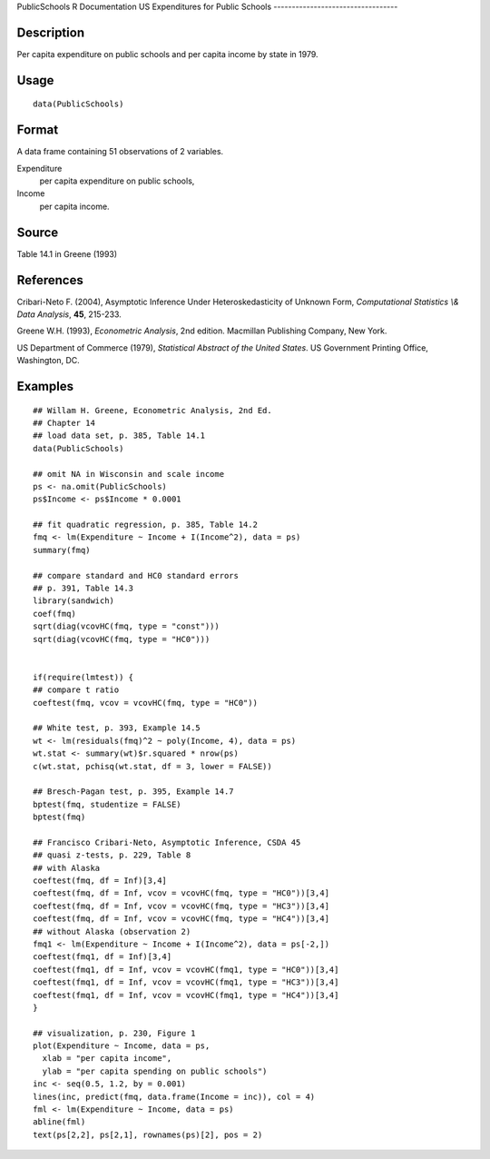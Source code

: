 PublicSchools
R Documentation
US Expenditures for Public Schools
----------------------------------

Description
~~~~~~~~~~~

Per capita expenditure on public schools and per capita income by
state in 1979.

Usage
~~~~~

::

    data(PublicSchools)

Format
~~~~~~

A data frame containing 51 observations of 2 variables.

Expenditure
    per capita expenditure on public schools,

Income
    per capita income.


Source
~~~~~~

Table 14.1 in Greene (1993)

References
~~~~~~~~~~

Cribari-Neto F. (2004), Asymptotic Inference Under
Heteroskedasticity of Unknown Form,
*Computational Statistics \\& Data Analysis*, **45**, 215-233.

Greene W.H. (1993), *Econometric Analysis*, 2nd edition. Macmillan
Publishing Company, New York.

US Department of Commerce (1979),
*Statistical Abstract of the United States*. US Government Printing
Office, Washington, DC.

Examples
~~~~~~~~

::

    ## Willam H. Greene, Econometric Analysis, 2nd Ed.
    ## Chapter 14
    ## load data set, p. 385, Table 14.1
    data(PublicSchools)
    
    ## omit NA in Wisconsin and scale income
    ps <- na.omit(PublicSchools)
    ps$Income <- ps$Income * 0.0001
    
    ## fit quadratic regression, p. 385, Table 14.2
    fmq <- lm(Expenditure ~ Income + I(Income^2), data = ps)
    summary(fmq)
    
    ## compare standard and HC0 standard errors
    ## p. 391, Table 14.3
    library(sandwich)
    coef(fmq)
    sqrt(diag(vcovHC(fmq, type = "const")))
    sqrt(diag(vcovHC(fmq, type = "HC0")))
    
    
    if(require(lmtest)) {
    ## compare t ratio
    coeftest(fmq, vcov = vcovHC(fmq, type = "HC0"))
    
    ## White test, p. 393, Example 14.5
    wt <- lm(residuals(fmq)^2 ~ poly(Income, 4), data = ps)
    wt.stat <- summary(wt)$r.squared * nrow(ps)
    c(wt.stat, pchisq(wt.stat, df = 3, lower = FALSE))
    
    ## Bresch-Pagan test, p. 395, Example 14.7
    bptest(fmq, studentize = FALSE)
    bptest(fmq)
    
    ## Francisco Cribari-Neto, Asymptotic Inference, CSDA 45
    ## quasi z-tests, p. 229, Table 8
    ## with Alaska
    coeftest(fmq, df = Inf)[3,4]
    coeftest(fmq, df = Inf, vcov = vcovHC(fmq, type = "HC0"))[3,4]
    coeftest(fmq, df = Inf, vcov = vcovHC(fmq, type = "HC3"))[3,4]
    coeftest(fmq, df = Inf, vcov = vcovHC(fmq, type = "HC4"))[3,4]
    ## without Alaska (observation 2)
    fmq1 <- lm(Expenditure ~ Income + I(Income^2), data = ps[-2,])
    coeftest(fmq1, df = Inf)[3,4]
    coeftest(fmq1, df = Inf, vcov = vcovHC(fmq1, type = "HC0"))[3,4]
    coeftest(fmq1, df = Inf, vcov = vcovHC(fmq1, type = "HC3"))[3,4]
    coeftest(fmq1, df = Inf, vcov = vcovHC(fmq1, type = "HC4"))[3,4]
    }
    
    ## visualization, p. 230, Figure 1
    plot(Expenditure ~ Income, data = ps,
      xlab = "per capita income",
      ylab = "per capita spending on public schools")
    inc <- seq(0.5, 1.2, by = 0.001)
    lines(inc, predict(fmq, data.frame(Income = inc)), col = 4)
    fml <- lm(Expenditure ~ Income, data = ps)
    abline(fml)
    text(ps[2,2], ps[2,1], rownames(ps)[2], pos = 2)


